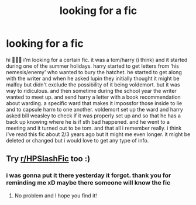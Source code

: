 #+TITLE: looking for a fic

* looking for a fic
:PROPERTIES:
:Author: minniemariex
:Score: 2
:DateUnix: 1620565223.0
:DateShort: 2021-May-09
:FlairText: What's That Fic?
:END:
hi 🙋🏻‍♀️ i'm looking for a certain fic. it was a tom/harry (i think) and it started during one of the summer holidays. harry started to get letters from ‘his nemesis/enemy' who wanted to bury the hatchet. he started to get along with the writer and when he asked lupin they initially thought it might be malfoy but didn't exclude the possibility of it being voldemort. but it was way to ridiculous. and then sometime during the school year the writer wanted to meet up. and send harry a letter with a book recommendation about warding. a specific ward that makes it impossfor those inside to lie and to capsule harm to one another. voldemort set up the ward and harry asked bill weasley to check if it was properly set up and so that he has a back up knowing where he is if sth bad happened. and he went to a meeting and it turned out to be tom. and that all i remember really. i think i've read this fic about 2/3 years ago but it might me even longer. it might be deleted or changed but i would love to get any type of info.


** Try [[/r/HPSlashFic][r/HPSlashFic]] too :)
:PROPERTIES:
:Author: sailingg
:Score: 1
:DateUnix: 1620598253.0
:DateShort: 2021-May-10
:END:

*** i was gonna put it there yesterday it forgot. thank you for reminding me xD maybe there someone will know the fic
:PROPERTIES:
:Author: minniemariex
:Score: 1
:DateUnix: 1620629665.0
:DateShort: 2021-May-10
:END:

**** No problem and I hope you find it!
:PROPERTIES:
:Author: sailingg
:Score: 1
:DateUnix: 1620666417.0
:DateShort: 2021-May-10
:END:
